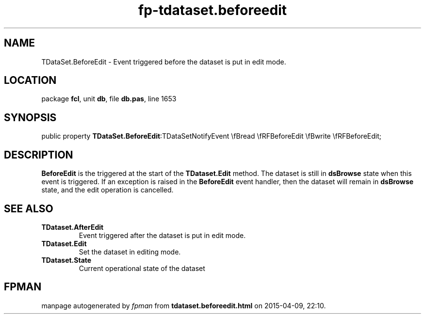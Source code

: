 .\" file autogenerated by fpman
.TH "fp-tdataset.beforeedit" 3 "2014-03-14" "fpman" "Free Pascal Programmer's Manual"
.SH NAME
TDataSet.BeforeEdit - Event triggered before the dataset is put in edit mode.
.SH LOCATION
package \fBfcl\fR, unit \fBdb\fR, file \fBdb.pas\fR, line 1653
.SH SYNOPSIS
public property  \fBTDataSet.BeforeEdit\fR:TDataSetNotifyEvent \\fBread \\fRFBeforeEdit \\fBwrite \\fRFBeforeEdit;
.SH DESCRIPTION
\fBBeforeEdit\fR is the triggered at the start of the \fBTDataset.Edit\fR method. The dataset is still in \fBdsBrowse\fR state when this event is triggered. If an exception is raised in the \fBBeforeEdit\fR event handler, then the dataset will remain in \fBdsBrowse\fR state, and the edit operation is cancelled.


.SH SEE ALSO
.TP
.B TDataset.AfterEdit
Event triggered after the dataset is put in edit mode.
.TP
.B TDataset.Edit
Set the dataset in editing mode.
.TP
.B TDataset.State
Current operational state of the dataset

.SH FPMAN
manpage autogenerated by \fIfpman\fR from \fBtdataset.beforeedit.html\fR on 2015-04-09, 22:10.

